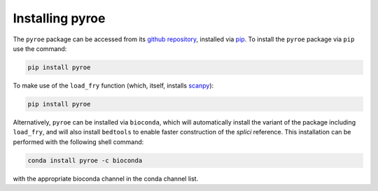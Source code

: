 Installing pyroe
================

The ``pyroe`` package can be accessed from its `github repository <https://github.com/COMBINE-lab/pyroe>`_, installed via `pip <https://pip.pypa.io/en/stable/>`_. To install the ``pyroe`` package via ``pip`` use the command:

.. code:: bash

  pip install pyroe


To make use of the ``load_fry`` function (which, itself, installs `scanpy <https://scanpy.readthedocs.io/en/stable/>`_):

.. code:: bash

  pip install pyroe


Alternatively, ``pyroe`` can be installed via ``bioconda``, which will automatically install the variant of the package including ``load_fry``, and will
also install ``bedtools`` to enable faster construction of the *splici* reference.  This installation can be performed with the following shell command:

.. code:: bash

  conda install pyroe -c bioconda


with the appropriate bioconda channel in the conda channel list.
